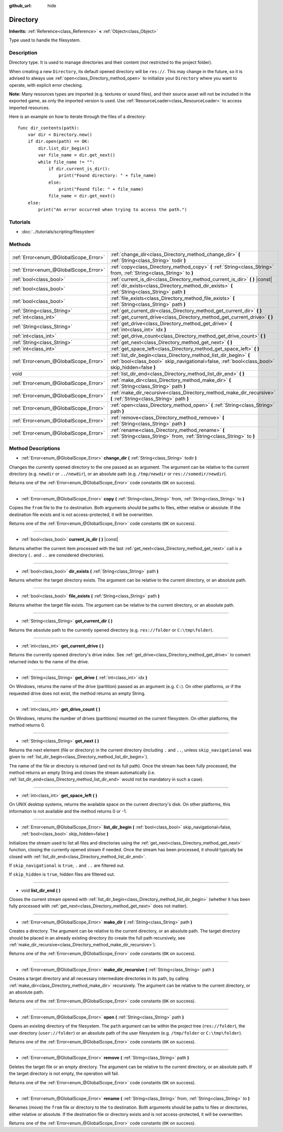:github_url: hide

.. Generated automatically by RebelEngine/tools/scripts/rst_from_xml.py
.. DO NOT EDIT THIS FILE, but the Directory.xml source instead.
.. The source is found in docs or modules/<name>/docs.

.. _class_Directory:

Directory
=========

**Inherits:** :ref:`Reference<class_Reference>` **<** :ref:`Object<class_Object>`

Type used to handle the filesystem.

Description
-----------

Directory type. It is used to manage directories and their content (not restricted to the project folder).

When creating a new ``Directory``, its default opened directory will be ``res://``. This may change in the future, so it is advised to always use :ref:`open<class_Directory_method_open>` to initialize your ``Directory`` where you want to operate, with explicit error checking.

**Note:** Many resources types are imported (e.g. textures or sound files), and their source asset will not be included in the exported game, as only the imported version is used. Use :ref:`ResourceLoader<class_ResourceLoader>` to access imported resources.

Here is an example on how to iterate through the files of a directory:

::

    func dir_contents(path):
        var dir = Directory.new()
        if dir.open(path) == OK:
            dir.list_dir_begin()
            var file_name = dir.get_next()
            while file_name != "":
                if dir.current_is_dir():
                    print("Found directory: " + file_name)
                else:
                    print("Found file: " + file_name)
                file_name = dir.get_next()
        else:
            print("An error occurred when trying to access the path.")

Tutorials
---------

- :doc:`../tutorials/scripting/filesystem`

Methods
-------

+---------------------------------------+---------------------------------------------------------------------------------------------------------------------------------------------------------------------+
| :ref:`Error<enum_@GlobalScope_Error>` | :ref:`change_dir<class_Directory_method_change_dir>` **(** :ref:`String<class_String>` todir **)**                                                                  |
+---------------------------------------+---------------------------------------------------------------------------------------------------------------------------------------------------------------------+
| :ref:`Error<enum_@GlobalScope_Error>` | :ref:`copy<class_Directory_method_copy>` **(** :ref:`String<class_String>` from, :ref:`String<class_String>` to **)**                                               |
+---------------------------------------+---------------------------------------------------------------------------------------------------------------------------------------------------------------------+
| :ref:`bool<class_bool>`               | :ref:`current_is_dir<class_Directory_method_current_is_dir>` **(** **)** |const|                                                                                    |
+---------------------------------------+---------------------------------------------------------------------------------------------------------------------------------------------------------------------+
| :ref:`bool<class_bool>`               | :ref:`dir_exists<class_Directory_method_dir_exists>` **(** :ref:`String<class_String>` path **)**                                                                   |
+---------------------------------------+---------------------------------------------------------------------------------------------------------------------------------------------------------------------+
| :ref:`bool<class_bool>`               | :ref:`file_exists<class_Directory_method_file_exists>` **(** :ref:`String<class_String>` path **)**                                                                 |
+---------------------------------------+---------------------------------------------------------------------------------------------------------------------------------------------------------------------+
| :ref:`String<class_String>`           | :ref:`get_current_dir<class_Directory_method_get_current_dir>` **(** **)**                                                                                          |
+---------------------------------------+---------------------------------------------------------------------------------------------------------------------------------------------------------------------+
| :ref:`int<class_int>`                 | :ref:`get_current_drive<class_Directory_method_get_current_drive>` **(** **)**                                                                                      |
+---------------------------------------+---------------------------------------------------------------------------------------------------------------------------------------------------------------------+
| :ref:`String<class_String>`           | :ref:`get_drive<class_Directory_method_get_drive>` **(** :ref:`int<class_int>` idx **)**                                                                            |
+---------------------------------------+---------------------------------------------------------------------------------------------------------------------------------------------------------------------+
| :ref:`int<class_int>`                 | :ref:`get_drive_count<class_Directory_method_get_drive_count>` **(** **)**                                                                                          |
+---------------------------------------+---------------------------------------------------------------------------------------------------------------------------------------------------------------------+
| :ref:`String<class_String>`           | :ref:`get_next<class_Directory_method_get_next>` **(** **)**                                                                                                        |
+---------------------------------------+---------------------------------------------------------------------------------------------------------------------------------------------------------------------+
| :ref:`int<class_int>`                 | :ref:`get_space_left<class_Directory_method_get_space_left>` **(** **)**                                                                                            |
+---------------------------------------+---------------------------------------------------------------------------------------------------------------------------------------------------------------------+
| :ref:`Error<enum_@GlobalScope_Error>` | :ref:`list_dir_begin<class_Directory_method_list_dir_begin>` **(** :ref:`bool<class_bool>` skip_navigational=false, :ref:`bool<class_bool>` skip_hidden=false **)** |
+---------------------------------------+---------------------------------------------------------------------------------------------------------------------------------------------------------------------+
| void                                  | :ref:`list_dir_end<class_Directory_method_list_dir_end>` **(** **)**                                                                                                |
+---------------------------------------+---------------------------------------------------------------------------------------------------------------------------------------------------------------------+
| :ref:`Error<enum_@GlobalScope_Error>` | :ref:`make_dir<class_Directory_method_make_dir>` **(** :ref:`String<class_String>` path **)**                                                                       |
+---------------------------------------+---------------------------------------------------------------------------------------------------------------------------------------------------------------------+
| :ref:`Error<enum_@GlobalScope_Error>` | :ref:`make_dir_recursive<class_Directory_method_make_dir_recursive>` **(** :ref:`String<class_String>` path **)**                                                   |
+---------------------------------------+---------------------------------------------------------------------------------------------------------------------------------------------------------------------+
| :ref:`Error<enum_@GlobalScope_Error>` | :ref:`open<class_Directory_method_open>` **(** :ref:`String<class_String>` path **)**                                                                               |
+---------------------------------------+---------------------------------------------------------------------------------------------------------------------------------------------------------------------+
| :ref:`Error<enum_@GlobalScope_Error>` | :ref:`remove<class_Directory_method_remove>` **(** :ref:`String<class_String>` path **)**                                                                           |
+---------------------------------------+---------------------------------------------------------------------------------------------------------------------------------------------------------------------+
| :ref:`Error<enum_@GlobalScope_Error>` | :ref:`rename<class_Directory_method_rename>` **(** :ref:`String<class_String>` from, :ref:`String<class_String>` to **)**                                           |
+---------------------------------------+---------------------------------------------------------------------------------------------------------------------------------------------------------------------+

Method Descriptions
-------------------

.. _class_Directory_method_change_dir:

- :ref:`Error<enum_@GlobalScope_Error>` **change_dir** **(** :ref:`String<class_String>` todir **)**

Changes the currently opened directory to the one passed as an argument. The argument can be relative to the current directory (e.g. ``newdir`` or ``../newdir``), or an absolute path (e.g. ``/tmp/newdir`` or ``res://somedir/newdir``).

Returns one of the :ref:`Error<enum_@GlobalScope_Error>` code constants (``OK`` on success).

----

.. _class_Directory_method_copy:

- :ref:`Error<enum_@GlobalScope_Error>` **copy** **(** :ref:`String<class_String>` from, :ref:`String<class_String>` to **)**

Copies the ``from`` file to the ``to`` destination. Both arguments should be paths to files, either relative or absolute. If the destination file exists and is not access-protected, it will be overwritten.

Returns one of the :ref:`Error<enum_@GlobalScope_Error>` code constants (``OK`` on success).

----

.. _class_Directory_method_current_is_dir:

- :ref:`bool<class_bool>` **current_is_dir** **(** **)** |const|

Returns whether the current item processed with the last :ref:`get_next<class_Directory_method_get_next>` call is a directory (``.`` and ``..`` are considered directories).

----

.. _class_Directory_method_dir_exists:

- :ref:`bool<class_bool>` **dir_exists** **(** :ref:`String<class_String>` path **)**

Returns whether the target directory exists. The argument can be relative to the current directory, or an absolute path.

----

.. _class_Directory_method_file_exists:

- :ref:`bool<class_bool>` **file_exists** **(** :ref:`String<class_String>` path **)**

Returns whether the target file exists. The argument can be relative to the current directory, or an absolute path.

----

.. _class_Directory_method_get_current_dir:

- :ref:`String<class_String>` **get_current_dir** **(** **)**

Returns the absolute path to the currently opened directory (e.g. ``res://folder`` or ``C:\tmp\folder``).

----

.. _class_Directory_method_get_current_drive:

- :ref:`int<class_int>` **get_current_drive** **(** **)**

Returns the currently opened directory's drive index. See :ref:`get_drive<class_Directory_method_get_drive>` to convert returned index to the name of the drive.

----

.. _class_Directory_method_get_drive:

- :ref:`String<class_String>` **get_drive** **(** :ref:`int<class_int>` idx **)**

On Windows, returns the name of the drive (partition) passed as an argument (e.g. ``C:``). On other platforms, or if the requested drive does not exist, the method returns an empty String.

----

.. _class_Directory_method_get_drive_count:

- :ref:`int<class_int>` **get_drive_count** **(** **)**

On Windows, returns the number of drives (partitions) mounted on the current filesystem. On other platforms, the method returns 0.

----

.. _class_Directory_method_get_next:

- :ref:`String<class_String>` **get_next** **(** **)**

Returns the next element (file or directory) in the current directory (including ``.`` and ``..``, unless ``skip_navigational`` was given to :ref:`list_dir_begin<class_Directory_method_list_dir_begin>`).

The name of the file or directory is returned (and not its full path). Once the stream has been fully processed, the method returns an empty String and closes the stream automatically (i.e. :ref:`list_dir_end<class_Directory_method_list_dir_end>` would not be mandatory in such a case).

----

.. _class_Directory_method_get_space_left:

- :ref:`int<class_int>` **get_space_left** **(** **)**

On UNIX desktop systems, returns the available space on the current directory's disk. On other platforms, this information is not available and the method returns 0 or -1.

----

.. _class_Directory_method_list_dir_begin:

- :ref:`Error<enum_@GlobalScope_Error>` **list_dir_begin** **(** :ref:`bool<class_bool>` skip_navigational=false, :ref:`bool<class_bool>` skip_hidden=false **)**

Initializes the stream used to list all files and directories using the :ref:`get_next<class_Directory_method_get_next>` function, closing the currently opened stream if needed. Once the stream has been processed, it should typically be closed with :ref:`list_dir_end<class_Directory_method_list_dir_end>`.

If ``skip_navigational`` is ``true``, ``.`` and ``..`` are filtered out.

If ``skip_hidden`` is ``true``, hidden files are filtered out.

----

.. _class_Directory_method_list_dir_end:

- void **list_dir_end** **(** **)**

Closes the current stream opened with :ref:`list_dir_begin<class_Directory_method_list_dir_begin>` (whether it has been fully processed with :ref:`get_next<class_Directory_method_get_next>` does not matter).

----

.. _class_Directory_method_make_dir:

- :ref:`Error<enum_@GlobalScope_Error>` **make_dir** **(** :ref:`String<class_String>` path **)**

Creates a directory. The argument can be relative to the current directory, or an absolute path. The target directory should be placed in an already existing directory (to create the full path recursively, see :ref:`make_dir_recursive<class_Directory_method_make_dir_recursive>`).

Returns one of the :ref:`Error<enum_@GlobalScope_Error>` code constants (``OK`` on success).

----

.. _class_Directory_method_make_dir_recursive:

- :ref:`Error<enum_@GlobalScope_Error>` **make_dir_recursive** **(** :ref:`String<class_String>` path **)**

Creates a target directory and all necessary intermediate directories in its path, by calling :ref:`make_dir<class_Directory_method_make_dir>` recursively. The argument can be relative to the current directory, or an absolute path.

Returns one of the :ref:`Error<enum_@GlobalScope_Error>` code constants (``OK`` on success).

----

.. _class_Directory_method_open:

- :ref:`Error<enum_@GlobalScope_Error>` **open** **(** :ref:`String<class_String>` path **)**

Opens an existing directory of the filesystem. The ``path`` argument can be within the project tree (``res://folder``), the user directory (``user://folder``) or an absolute path of the user filesystem (e.g. ``/tmp/folder`` or ``C:\tmp\folder``).

Returns one of the :ref:`Error<enum_@GlobalScope_Error>` code constants (``OK`` on success).

----

.. _class_Directory_method_remove:

- :ref:`Error<enum_@GlobalScope_Error>` **remove** **(** :ref:`String<class_String>` path **)**

Deletes the target file or an empty directory. The argument can be relative to the current directory, or an absolute path. If the target directory is not empty, the operation will fail.

Returns one of the :ref:`Error<enum_@GlobalScope_Error>` code constants (``OK`` on success).

----

.. _class_Directory_method_rename:

- :ref:`Error<enum_@GlobalScope_Error>` **rename** **(** :ref:`String<class_String>` from, :ref:`String<class_String>` to **)**

Renames (move) the ``from`` file or directory to the ``to`` destination. Both arguments should be paths to files or directories, either relative or absolute. If the destination file or directory exists and is not access-protected, it will be overwritten.

Returns one of the :ref:`Error<enum_@GlobalScope_Error>` code constants (``OK`` on success).

.. |virtual| replace:: :abbr:`virtual (This method should typically be overridden by the user to have any effect.)`
.. |const| replace:: :abbr:`const (This method has no side effects. It doesn't modify any of the instance's member variables.)`
.. |vararg| replace:: :abbr:`vararg (This method accepts any number of arguments after the ones described here.)`
